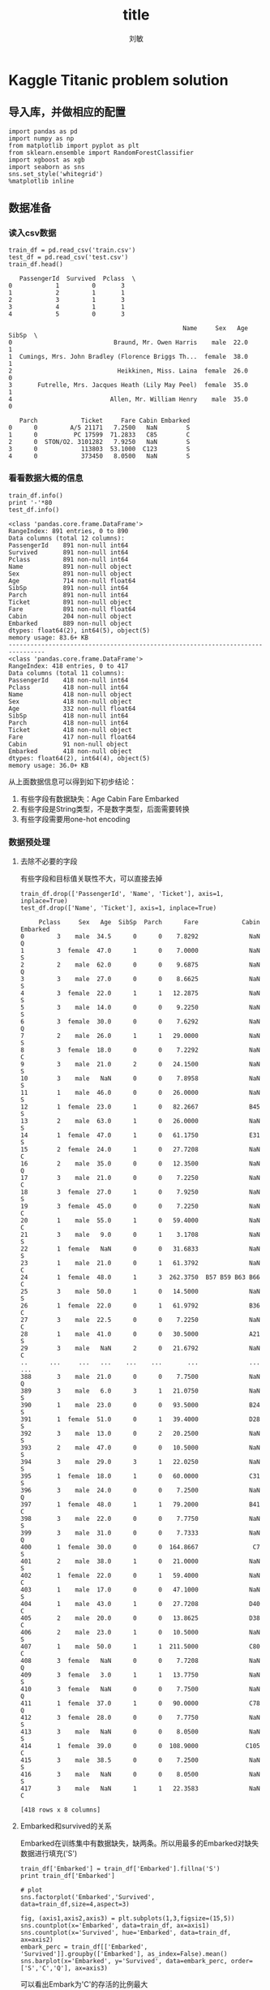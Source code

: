 #+TITLE: title
#+AUTHOR: 刘敏
#+OPTIONS: toc:nil
#+OPTIONS: ^:nil
#+EMAIL: leomin@gmail.com
* Kaggle Titanic problem solution
** 导入库，并做相应的配置
#+BEGIN_SRC ipython :session :exports both :tangle yes
import pandas as pd
import numpy as np
from matplotlib import pyplot as plt
from sklearn.ensemble import RandomForestClassifier
import xgboost as xgb
import seaborn as sns
sns.set_style('whitegrid')
%matplotlib inline
#+END_SRC

#+RESULTS:

** 数据准备
*** 读入csv数据
#+BEGIN_SRC ipython :session :exports both :tangle yes
train_df = pd.read_csv('train.csv')
test_df = pd.read_csv('test.csv')
train_df.head()
#+END_SRC

#+RESULTS:
#+begin_example
   PassengerId  Survived  Pclass  \
0            1         0       3
1            2         1       1
2            3         1       3
3            4         1       1
4            5         0       3

                                                Name     Sex   Age  SibSp  \
0                            Braund, Mr. Owen Harris    male  22.0      1
1  Cumings, Mrs. John Bradley (Florence Briggs Th...  female  38.0      1
2                             Heikkinen, Miss. Laina  female  26.0      0
3       Futrelle, Mrs. Jacques Heath (Lily May Peel)  female  35.0      1
4                           Allen, Mr. William Henry    male  35.0      0

   Parch            Ticket     Fare Cabin Embarked
0      0         A/5 21171   7.2500   NaN        S
1      0          PC 17599  71.2833   C85        C
2      0  STON/O2. 3101282   7.9250   NaN        S
3      0            113803  53.1000  C123        S
4      0            373450   8.0500   NaN        S
#+end_example

*** 看看数据大概的信息
#+BEGIN_SRC ipython :session :results output :exports both :tangle yes
train_df.info()
print '-'*80
test_df.info()
#+END_SRC

#+RESULTS:
#+begin_example
<class 'pandas.core.frame.DataFrame'>
RangeIndex: 891 entries, 0 to 890
Data columns (total 12 columns):
PassengerId    891 non-null int64
Survived       891 non-null int64
Pclass         891 non-null int64
Name           891 non-null object
Sex            891 non-null object
Age            714 non-null float64
SibSp          891 non-null int64
Parch          891 non-null int64
Ticket         891 non-null object
Fare           891 non-null float64
Cabin          204 non-null object
Embarked       889 non-null object
dtypes: float64(2), int64(5), object(5)
memory usage: 83.6+ KB
--------------------------------------------------------------------------------
<class 'pandas.core.frame.DataFrame'>
RangeIndex: 418 entries, 0 to 417
Data columns (total 11 columns):
PassengerId    418 non-null int64
Pclass         418 non-null int64
Name           418 non-null object
Sex            418 non-null object
Age            332 non-null float64
SibSp          418 non-null int64
Parch          418 non-null int64
Ticket         418 non-null object
Fare           417 non-null float64
Cabin          91 non-null object
Embarked       418 non-null object
dtypes: float64(2), int64(4), object(5)
memory usage: 36.0+ KB
#+end_example

从上面数据信息可以得到如下初步结论：
1. 有些字段有数据缺失：Age Cabin Fare Embarked
2. 有些字段是String类型，不是数字类型，后面需要转换
3. 有些字段需要用one-hot encoding
*** 数据预处理
**** 去除不必要的字段
有些字段和目标值关联性不大，可以直接去掉
#+BEGIN_SRC ipython :session :exports code :tangle yes
train_df.drop(['PassengerId', 'Name', 'Ticket'], axis=1, inplace=True)
test_df.drop(['Name', 'Ticket'], axis=1, inplace=True)
#+END_SRC

#+RESULTS:

#+begin_example
     Pclass     Sex   Age  SibSp  Parch      Fare            Cabin Embarked
0         3    male  34.5      0      0    7.8292              NaN        Q
1         3  female  47.0      1      0    7.0000              NaN        S
2         2    male  62.0      0      0    9.6875              NaN        Q
3         3    male  27.0      0      0    8.6625              NaN        S
4         3  female  22.0      1      1   12.2875              NaN        S
5         3    male  14.0      0      0    9.2250              NaN        S
6         3  female  30.0      0      0    7.6292              NaN        Q
7         2    male  26.0      1      1   29.0000              NaN        S
8         3  female  18.0      0      0    7.2292              NaN        C
9         3    male  21.0      2      0   24.1500              NaN        S
10        3    male   NaN      0      0    7.8958              NaN        S
11        1    male  46.0      0      0   26.0000              NaN        S
12        1  female  23.0      1      0   82.2667              B45        S
13        2    male  63.0      1      0   26.0000              NaN        S
14        1  female  47.0      1      0   61.1750              E31        S
15        2  female  24.0      1      0   27.7208              NaN        C
16        2    male  35.0      0      0   12.3500              NaN        Q
17        3    male  21.0      0      0    7.2250              NaN        C
18        3  female  27.0      1      0    7.9250              NaN        S
19        3  female  45.0      0      0    7.2250              NaN        C
20        1    male  55.0      1      0   59.4000              NaN        C
21        3    male   9.0      0      1    3.1708              NaN        S
22        1  female   NaN      0      0   31.6833              NaN        S
23        1    male  21.0      0      1   61.3792              NaN        C
24        1  female  48.0      1      3  262.3750  B57 B59 B63 B66        C
25        3    male  50.0      1      0   14.5000              NaN        S
26        1  female  22.0      0      1   61.9792              B36        C
27        3    male  22.5      0      0    7.2250              NaN        C
28        1    male  41.0      0      0   30.5000              A21        S
29        3    male   NaN      2      0   21.6792              NaN        C
..      ...     ...   ...    ...    ...       ...              ...      ...
388       3    male  21.0      0      0    7.7500              NaN        Q
389       3    male   6.0      3      1   21.0750              NaN        S
390       1    male  23.0      0      0   93.5000              B24        S
391       1  female  51.0      0      1   39.4000              D28        S
392       3    male  13.0      0      2   20.2500              NaN        S
393       2    male  47.0      0      0   10.5000              NaN        S
394       3    male  29.0      3      1   22.0250              NaN        S
395       1  female  18.0      1      0   60.0000              C31        S
396       3    male  24.0      0      0    7.2500              NaN        Q
397       1  female  48.0      1      1   79.2000              B41        C
398       3    male  22.0      0      0    7.7750              NaN        S
399       3    male  31.0      0      0    7.7333              NaN        Q
400       1  female  30.0      0      0  164.8667               C7        S
401       2    male  38.0      1      0   21.0000              NaN        S
402       1  female  22.0      0      1   59.4000              NaN        C
403       1    male  17.0      0      0   47.1000              NaN        S
404       1    male  43.0      1      0   27.7208              D40        C
405       2    male  20.0      0      0   13.8625              D38        C
406       2    male  23.0      1      0   10.5000              NaN        S
407       1    male  50.0      1      1  211.5000              C80        C
408       3  female   NaN      0      0    7.7208              NaN        Q
409       3  female   3.0      1      1   13.7750              NaN        S
410       3  female   NaN      0      0    7.7500              NaN        Q
411       1  female  37.0      1      0   90.0000              C78        Q
412       3  female  28.0      0      0    7.7750              NaN        S
413       3    male   NaN      0      0    8.0500              NaN        S
414       1  female  39.0      0      0  108.9000             C105        C
415       3    male  38.5      0      0    7.2500              NaN        S
416       3    male   NaN      0      0    8.0500              NaN        S
417       3    male   NaN      1      1   22.3583              NaN        C

[418 rows x 8 columns]
#+end_example
**** Embarked和survived的关系
Embarked在训练集中有数据缺失，缺两条。所以用最多的Embarked对缺失数据进行填充('S')
#+BEGIN_SRC ipython :session :exports both :tangle yes
train_df['Embarked'] = train_df['Embarked'].fillna('S')
print train_df['Embarked']
#+END_SRC

#+RESULTS:

#+BEGIN_SRC ipython :session :file /scratch/personal/Dropbox/programming/kaggle/titanic/py20902XGf.png :exports both :tangle yes
# plot
sns.factorplot('Embarked','Survived', data=train_df,size=4,aspect=3)
#+END_SRC

#+RESULTS:
[[file:/scratch/personal/Dropbox/programming/kaggle/titanic/py20902XGf.png]]
#+BEGIN_SRC ipython :session :file /scratch/personal/Dropbox/programming/kaggle/titanic/py37218EKO.png :exports both :tangle yes
fig, (axis1,axis2,axis3) = plt.subplots(1,3,figsize=(15,5))
sns.countplot(x='Embarked', data=train_df, ax=axis1)
sns.countplot(x='Survived', hue='Embarked', data=train_df, ax=axis2)
embark_perc = train_df[['Embarked', 'Survived']].groupby(['Embarked'], as_index=False).mean()
sns.barplot(x='Embarked', y='Survived', data=embark_perc, order=['S','C','Q'], ax=axis3)
#+END_SRC

#+RESULTS:
[[file:/scratch/personal/Dropbox/programming/kaggle/titanic/py37218EKO.png]]
可以看出Embark为'C'的存活的比例最大
**** 将Embark这种category特征转化为数字特征(one-hot encoding)
[2016-10-08 Sat 16:37]
#+BEGIN_SRC ipython :session  :exports both :tangle yes :results output
embark_dummies_train = pd.get_dummies(train_df['Embarked'])
print embark_dummies_train
# drop S in Embarked dummies
embark_dummies_train.drop(['S'], axis=1, inplace=True)
embark_dummies_test = pd.get_dummies(test_df['Embarked'])
embark_dummies_test.drop(['S'], axis=1, inplace=True)
train_df = train_df.join(embark_dummies_train)
test_df = test_df.join(embark_dummies_test)
train_df.drop(['Embarked'], axis=1, inplace=True)
test_df.drop(['Embarked'], axis=1, inplace=True)
#+END_SRC

#+RESULTS:
#+begin_example
       C    Q    S
0    0.0  0.0  1.0
1    1.0  0.0  0.0
2    0.0  0.0  1.0
3    0.0  0.0  1.0
4    0.0  0.0  1.0
5    0.0  1.0  0.0
6    0.0  0.0  1.0
7    0.0  0.0  1.0
8    0.0  0.0  1.0
9    1.0  0.0  0.0
10   0.0  0.0  1.0
11   0.0  0.0  1.0
12   0.0  0.0  1.0
13   0.0  0.0  1.0
14   0.0  0.0  1.0
15   0.0  0.0  1.0
16   0.0  1.0  0.0
17   0.0  0.0  1.0
18   0.0  0.0  1.0
19   1.0  0.0  0.0
20   0.0  0.0  1.0
21   0.0  0.0  1.0
22   0.0  1.0  0.0
23   0.0  0.0  1.0
24   0.0  0.0  1.0
25   0.0  0.0  1.0
26   1.0  0.0  0.0
27   0.0  0.0  1.0
28   0.0  1.0  0.0
29   0.0  0.0  1.0
..   ...  ...  ...
861  0.0  0.0  1.0
862  0.0  0.0  1.0
863  0.0  0.0  1.0
864  0.0  0.0  1.0
865  0.0  0.0  1.0
866  1.0  0.0  0.0
867  0.0  0.0  1.0
868  0.0  0.0  1.0
869  0.0  0.0  1.0
870  0.0  0.0  1.0
871  0.0  0.0  1.0
872  0.0  0.0  1.0
873  0.0  0.0  1.0
874  1.0  0.0  0.0
875  1.0  0.0  0.0
876  0.0  0.0  1.0
877  0.0  0.0  1.0
878  0.0  0.0  1.0
879  1.0  0.0  0.0
880  0.0  0.0  1.0
881  0.0  0.0  1.0
882  0.0  0.0  1.0
883  0.0  0.0  1.0
884  0.0  0.0  1.0
885  0.0  1.0  0.0
886  0.0  0.0  1.0
887  0.0  0.0  1.0
888  0.0  0.0  1.0
889  1.0  0.0  0.0
890  0.0  1.0  0.0

[891 rows x 3 columns]
#+end_example
**** Fare和Survived的关系
[2016-10-08 Sat 16:50]
#+BEGIN_SRC ipython :session :exports both :tangle yes
# fill na value in Test of Fare
test_df['Fare'].fillna(test_df['Fare'].median(), inplace=True)
train_df['Fare'] = train_df['Fare'].astype(int)
test_df['Fare'] = test_df['Fare'].astype(int)
train_df.info()
print '-' * 40
test_df.info()
print test_df['Fare']
#+END_SRC

#+RESULTS:

#+RESULTS:

#+BEGIN_SRC ipython :session :file /scratch/personal/Dropbox/programming/kaggle/titanic/py37218Okm.png :exports both :tangle yes
# Fare hist
train_df['Fare'].plot(kind='hist', figsize=(15,3), bins=100, xlim=(0,50))
#+END_SRC

#+RESULTS:
[[file:/scratch/personal/Dropbox/programming/kaggle/titanic/py37218Okm.png]]
#+BEGIN_SRC ipython :session :file /scratch/personal/Dropbox/programming/kaggle/titanic/py37218qWR.png :exports both :tangle yes
# Fare vs Survived
fare_not_survived = train_df['Fare'][train_df['Survived'] == 0]
fare_survived = train_df['Fare'][train_df['Survived'] == 1]
fare_avg = pd.DataFrame([fare_not_survived.mean(), fare_survived.mean()])
std_fare = pd.DataFrame([fare_not_survived.std(), fare_survived.std()])
std_fare.index.names = fare_avg.index.names = ['Survived']
fare_avg.plot(kind='bar', yerr=std_fare, legend=False)
#+END_SRC

#+RESULTS:
[[file:/scratch/personal/Dropbox/programming/kaggle/titanic/py37218qWR.png]]
**** Age
#+BEGIN_SRC ipython :session :file /scratch/personal/Dropbox/programming/kaggle/titanic/py372187rn.png :exports both :tangle yes
fig, (axis1, axis2) = plt.subplots(1, 2, figsize=(15,4))
axis1.set_title('Age original value')
axis2.set_title('New age values')
# age in train
train_age_avg = train_df['Age'].mean()
train_age_std = train_df['Age'].std()
train_count_age_nan = train_df['Age'].isnull().sum()
# age in test
test_age_avg = test_df['Age'].mean()
test_age_std = test_df['Age'].std()
test_count_age_nan = test_df['Age'].isnull().sum()

# generate new ages in range [mean-3*std, mean + 3*std]
rand_1 = np.random.randint(train_age_avg - 3 * train_age_std,
                           train_age_avg + 3 * train_age_std,
                           train_count_age_nan)
rand_2 = np.random.randint(test_age_avg - 3 * test_age_std,
                           test_age_avg + 3 * test_age_std,
                           test_count_age_nan)
# plot original age hist
train_df['Age'].dropna().astype(int).hist(bins=70, ax=axis1)
# fill nan values
train_df['Age'][np.isnan(train_df['Age'])] = rand_1
test_df['Age'][np.isnan(test_df['Age'])] = rand_2
train_df['Age'] = train_df['Age'].astype(int)
test_df['Age'] = test_df['Age'].astype(int)

# plot new age hist
train_df['Age'].hist(bins=70, ax=axis2)
#+END_SRC

#+RESULTS:
[[file:/scratch/personal/Dropbox/programming/kaggle/titanic/py372187rn.png]]
#+BEGIN_SRC ipython :session :file /scratch/personal/Dropbox/programming/kaggle/titanic/py37218ABd.png :exports both :tangle yes
# kde plot of age vs survived
facet = sns.FacetGrid(train_df, hue='Survived', aspect=4)
facet.map(sns.kdeplot, 'Age', shade=True)
facet.set(xlim=(0, train_df['Age'].max()))
facet.add_legend()

#+END_SRC

#+RESULTS:
[[file:/scratch/personal/Dropbox/programming/kaggle/titanic/py37218ABd.png]]
#+BEGIN_SRC ipython :session :file /scratch/personal/Dropbox/programming/kaggle/titanic/py372185Rd.png :exports both :tangle yes
age_avg = train_df[['Age', 'Survived']].groupby(['Age'], as_index=False).mean()
fig, axis = plt.subplots(1,1,figsize=(18,4))
sns.barplot(x='Age', y='Survived', data=age_avg, ax=axis)
#+END_SRC

#+RESULTS:
[[file:/scratch/personal/Dropbox/programming/kaggle/titanic/py372185Rd.png]]
**** Carbin
#+BEGIN_SRC ipython :session  :exports both :tangle yes
# Cabin
# It has a lot of NaN values, so it won't cause a remarkable impact on prediction
train_df.drop("Cabin",axis=1,inplace=True)
test_df.drop("Cabin",axis=1,inplace=True)
#+END_SRC

#+RESULTS:
**** Family

#+BEGIN_SRC ipython :session  :exports both :tangle yes
# Family
# Instead of having two columns Parch & SibSp,
# we can have only one column represent if the passenger had any family member aboard or not,
# Meaning, if having any family member(whether parent, brother, ...etc) will increase chances of Survival or not.
train_df['Family'] =  train_df["Parch"] + train_df["SibSp"]
train_df['Family'].loc[train_df['Family'] > 0] = 1
train_df['Family'].loc[train_df['Family'] == 0] = 0

test_df['Family'] =  test_df["Parch"] + test_df["SibSp"]
test_df['Family'].loc[test_df['Family'] > 0] = 1
test_df['Family'].loc[test_df['Family'] == 0] = 0

train_df = train_df.drop(['SibSp','Parch'], axis=1)
test_df    = test_df.drop(['SibSp','Parch'], axis=1)
#+END_SRC

#+RESULTS:

#+RESULTS:
[[file:/scratch/personal/Dropbox/programming/kaggle/titanic/py37218bKy.png]]
**** Sex
#+BEGIN_SRC ipython :session  :exports both :tangle yes
# As we see, children(age < ~16) on aboard seem to have a high chances for Survival.
# So, we can classify passengers as males, females, and child
def get_person(passenger):
    age,sex = passenger
    return 'child' if age < 16 else sex

train_df['Person'] = train_df[['Age', 'Sex']].apply(get_person, axis=1)
test_df['Person'] = test_df[['Age', 'Sex']].apply(get_person, axis=1)

# No need to use Sex column since we created Person column
train_df.drop(['Sex'],axis=1,inplace=True)
test_df.drop(['Sex'],axis=1,inplace=True)

# create dummy variables for Person column, & drop Male as it has the lowest average of survived passengers
person_dummies_train = pd.get_dummies(train_df['Person'])
person_dummies_train.columns = ['Child', 'Female', 'Male']
person_dummies_train.drop(['Male'], axis=1, inplace=True)

person_dummies_test = pd.get_dummies(test_df['Person'])
person_dummies_test.columns = ['Child', 'Female', 'Male']
person_dummies_test.drop(['Male'], axis=1, inplace=True)

train_df = train_df.join(person_dummies_train)
test_df = test_df.join(person_dummies_test)

train_df.drop('Person', axis=1, inplace=True)
test_df.drop('Person', axis=1, inplace=True)
#+END_SRC

#+RESULTS:

#+RESULTS:
[[file:/scratch/personal/Dropbox/programming/kaggle/titanic/py37218zQy.png]]
**** Pclass
#+BEGIN_SRC ipython :session :file /scratch/personal/Dropbox/programming/kaggle/titanic/py37218r1H.png :exports both :tangle yes
sns.factorplot('Pclass','Survived',order=[1,2,3], data=train_df,size=5)
#+END_SRC

#+RESULTS:
[[file:/scratch/personal/Dropbox/programming/kaggle/titanic/py37218r1H.png]]
#+BEGIN_SRC ipython :session  :exports both :tangle yes
pclass_dummies_train  = pd.get_dummies(train_df['Pclass'])
pclass_dummies_train.columns = ['Class_1','Class_2','Class_3']
pclass_dummies_train.drop(['Class_3'], axis=1, inplace=True)

pclass_dummies_test  = pd.get_dummies(test_df['Pclass'])
pclass_dummies_test.columns = ['Class_1','Class_2','Class_3']
pclass_dummies_test.drop(['Class_3'], axis=1, inplace=True)

train_df.drop('Pclass', axis=1, inplace=True)
test_df.drop('Pclass', axis=1, inplace=True)

train_df = train_df.join(pclass_dummies_train)
test_df = test_df.join(pclass_dummies_test)
#+END_SRC

#+RESULTS:
**** Final Feature
#+BEGIN_SRC ipython :session  :exports both :tangle yes :results output
train_df.info()
#+END_SRC

#+RESULTS:
#+begin_example
<class 'pandas.core.frame.DataFrame'>
RangeIndex: 891 entries, 0 to 890
Data columns (total 10 columns):
Survived    891 non-null int64
Age         891 non-null int64
Fare        891 non-null int64
C           891 non-null float64
Q           891 non-null float64
Family      891 non-null int64
Child       891 non-null float64
Female      891 non-null float64
Class_1     891 non-null float64
Class_2     891 non-null float64
dtypes: float64(6), int64(4)
memory usage: 69.7 KB
#+end_example
**** Define training and testing sets
#+BEGIN_SRC ipython :session  :exports both :tangle yes
X_train = train_df.drop('Survived', axis=1)
Y_train = train_df['Survived']
X_test = test_df.drop('PassengerId', axis=1).copy()
#+END_SRC

#+RESULTS:
*** Machine Learning
#+BEGIN_SRC ipython :session  :exports both :tangle yes
from sklearn.linear_model import LogisticRegression
from sklearn.svm import SVC, LinearSVC
from sklearn.ensemble import RandomForestClassifier
from sklearn.neighbors import KNeighborsClassifier
from sklearn.naive_bayes import GaussianNB

logreg = LogisticRegression()
logreg.fit(X_train, Y_train)
Y_pred = logreg.predict(X_test)
logreg.score(X_train, Y_train)
#+END_SRC

#+RESULTS:
: 0.7856341189674523
#+BEGIN_SRC ipython :session  :exports both :tangle yes
# Random Forests
random_forest = RandomForestClassifier(n_estimators=100)
random_forest.fit(X_train, Y_train)
Y_pred = random_forest.predict(X_test)
random_forest.score(X_train, Y_train)
#+END_SRC

#+RESULTS:
: 0.9685746352413019

#+BEGIN_SRC ipython :session   :exports both :tangle yes
#+END_SRC

#+RESULTS:
